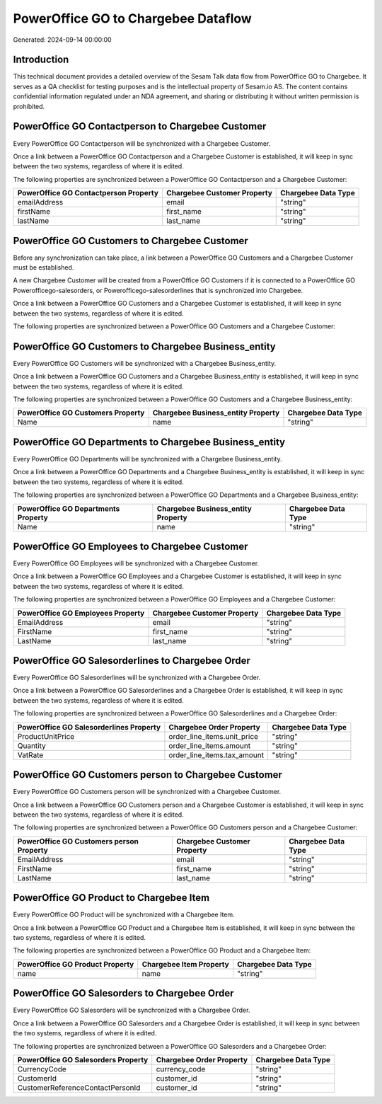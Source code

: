 ====================================
PowerOffice GO to Chargebee Dataflow
====================================

Generated: 2024-09-14 00:00:00

Introduction
------------

This technical document provides a detailed overview of the Sesam Talk data flow from PowerOffice GO to Chargebee. It serves as a QA checklist for testing purposes and is the intellectual property of Sesam.io AS. The content contains confidential information regulated under an NDA agreement, and sharing or distributing it without written permission is prohibited.

PowerOffice GO Contactperson to Chargebee Customer
--------------------------------------------------
Every PowerOffice GO Contactperson will be synchronized with a Chargebee Customer.

Once a link between a PowerOffice GO Contactperson and a Chargebee Customer is established, it will keep in sync between the two systems, regardless of where it is edited.

The following properties are synchronized between a PowerOffice GO Contactperson and a Chargebee Customer:

.. list-table::
   :header-rows: 1

   * - PowerOffice GO Contactperson Property
     - Chargebee Customer Property
     - Chargebee Data Type
   * - emailAddress
     - email
     - "string"
   * - firstName
     - first_name
     - "string"
   * - lastName
     - last_name
     - "string"


PowerOffice GO Customers to Chargebee Customer
----------------------------------------------
Before any synchronization can take place, a link between a PowerOffice GO Customers and a Chargebee Customer must be established.

A new Chargebee Customer will be created from a PowerOffice GO Customers if it is connected to a PowerOffice GO Powerofficego-salesorders, or Powerofficego-salesorderlines that is synchronized into Chargebee.

Once a link between a PowerOffice GO Customers and a Chargebee Customer is established, it will keep in sync between the two systems, regardless of where it is edited.

The following properties are synchronized between a PowerOffice GO Customers and a Chargebee Customer:

.. list-table::
   :header-rows: 1

   * - PowerOffice GO Customers Property
     - Chargebee Customer Property
     - Chargebee Data Type


PowerOffice GO Customers to Chargebee Business_entity
-----------------------------------------------------
Every PowerOffice GO Customers will be synchronized with a Chargebee Business_entity.

Once a link between a PowerOffice GO Customers and a Chargebee Business_entity is established, it will keep in sync between the two systems, regardless of where it is edited.

The following properties are synchronized between a PowerOffice GO Customers and a Chargebee Business_entity:

.. list-table::
   :header-rows: 1

   * - PowerOffice GO Customers Property
     - Chargebee Business_entity Property
     - Chargebee Data Type
   * - Name
     - name
     - "string"


PowerOffice GO Departments to Chargebee Business_entity
-------------------------------------------------------
Every PowerOffice GO Departments will be synchronized with a Chargebee Business_entity.

Once a link between a PowerOffice GO Departments and a Chargebee Business_entity is established, it will keep in sync between the two systems, regardless of where it is edited.

The following properties are synchronized between a PowerOffice GO Departments and a Chargebee Business_entity:

.. list-table::
   :header-rows: 1

   * - PowerOffice GO Departments Property
     - Chargebee Business_entity Property
     - Chargebee Data Type
   * - Name
     - name
     - "string"


PowerOffice GO Employees to Chargebee Customer
----------------------------------------------
Every PowerOffice GO Employees will be synchronized with a Chargebee Customer.

Once a link between a PowerOffice GO Employees and a Chargebee Customer is established, it will keep in sync between the two systems, regardless of where it is edited.

The following properties are synchronized between a PowerOffice GO Employees and a Chargebee Customer:

.. list-table::
   :header-rows: 1

   * - PowerOffice GO Employees Property
     - Chargebee Customer Property
     - Chargebee Data Type
   * - EmailAddress
     - email
     - "string"
   * - FirstName
     - first_name
     - "string"
   * - LastName
     - last_name
     - "string"


PowerOffice GO Salesorderlines to Chargebee Order
-------------------------------------------------
Every PowerOffice GO Salesorderlines will be synchronized with a Chargebee Order.

Once a link between a PowerOffice GO Salesorderlines and a Chargebee Order is established, it will keep in sync between the two systems, regardless of where it is edited.

The following properties are synchronized between a PowerOffice GO Salesorderlines and a Chargebee Order:

.. list-table::
   :header-rows: 1

   * - PowerOffice GO Salesorderlines Property
     - Chargebee Order Property
     - Chargebee Data Type
   * - ProductUnitPrice
     - order_line_items.unit_price
     - "string"
   * - Quantity
     - order_line_items.amount
     - "string"
   * - VatRate
     - order_line_items.tax_amount
     - "string"


PowerOffice GO Customers person to Chargebee Customer
-----------------------------------------------------
Every PowerOffice GO Customers person will be synchronized with a Chargebee Customer.

Once a link between a PowerOffice GO Customers person and a Chargebee Customer is established, it will keep in sync between the two systems, regardless of where it is edited.

The following properties are synchronized between a PowerOffice GO Customers person and a Chargebee Customer:

.. list-table::
   :header-rows: 1

   * - PowerOffice GO Customers person Property
     - Chargebee Customer Property
     - Chargebee Data Type
   * - EmailAddress
     - email
     - "string"
   * - FirstName
     - first_name
     - "string"
   * - LastName
     - last_name
     - "string"


PowerOffice GO Product to Chargebee Item
----------------------------------------
Every PowerOffice GO Product will be synchronized with a Chargebee Item.

Once a link between a PowerOffice GO Product and a Chargebee Item is established, it will keep in sync between the two systems, regardless of where it is edited.

The following properties are synchronized between a PowerOffice GO Product and a Chargebee Item:

.. list-table::
   :header-rows: 1

   * - PowerOffice GO Product Property
     - Chargebee Item Property
     - Chargebee Data Type
   * - name
     - name
     - "string"


PowerOffice GO Salesorders to Chargebee Order
---------------------------------------------
Every PowerOffice GO Salesorders will be synchronized with a Chargebee Order.

Once a link between a PowerOffice GO Salesorders and a Chargebee Order is established, it will keep in sync between the two systems, regardless of where it is edited.

The following properties are synchronized between a PowerOffice GO Salesorders and a Chargebee Order:

.. list-table::
   :header-rows: 1

   * - PowerOffice GO Salesorders Property
     - Chargebee Order Property
     - Chargebee Data Type
   * - CurrencyCode
     - currency_code
     - "string"
   * - CustomerId
     - customer_id
     - "string"
   * - CustomerReferenceContactPersonId
     - customer_id
     - "string"

